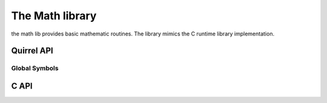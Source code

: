 .. _stdlib_stdmathlib:

================
The Math library
================

the math lib provides basic mathematic routines. The library mimics the
C runtime library implementation.

------------
Quirrel API
------------

+++++++++++++++
Global Symbols
+++++++++++++++

.. sq:function:: abs(x)

    returns the absolute value of `x` as an integer

.. sq:function:: acos(x)

    returns the arccosine of `x`

.. sq:function:: asin(x)

    returns the arcsine of `x`

.. sq:function:: atan(x)

    returns the arctangent of `x`

.. sq:function:: atan2(x,y)

    returns the arctangent of  `x/y`

.. sq:function:: ceil(x)

    returns a float value representing the smallest integer that is greater than or equal to `x`

.. sq:function:: cos(x)

    returns the cosine of `x`

.. sq:function:: exp(x)

    returns the exponential value of the float parameter `x`

.. sq:function:: fabs(x)

    returns the absolute value of `x` as a float

.. sq:function:: floor(x)

    returns a float value representing the largest integer that is less than or equal to `x`

.. sq:function:: log(x)

    returns the natural logarithm of `x`

.. sq:function:: log10(x)

    returns the logarithm base-10 of `x`

.. sq:function:: pow(x,y)

    returns `x` raised to the power of `y`

.. sq:function:: rand()

    returns a pseudorandom integer in the range 0 to `RAND_MAX`

.. sq:function:: sin(x)

    returns the sine of `x`

.. sq:function:: sqrt(x)

    returns the square root of `x`

.. sq:function:: srand(seed)

    sets the starting point for generating a series of pseudorandom integers

.. sq:function:: tan(x)

    returns the tangent of `x`

.. sq:function:: min(x, y, [z], [w], ...)

    returns minimal value of all arguments

.. sq:function:: max(x, y, [z], [w], ...)

    returns maximal value of all arguments

.. sq:function:: clamp(x, min_val, max_val)

    returns value limited by provided min-max range

.. sq:data:: RAND_MAX

    the maximum value that can be returned by the `rand()` function

.. sq:data:: PI

    The numeric constant pi (3.141592) is the ratio of the circumference of a circle to its diameter

------------
C API
------------

.. _sqstd_register_mathlib:

.. c:function:: SQRESULT sqstd_register_mathlib(HSQUIRRELVM v)

    :param HSQUIRRELVM v: the target VM
    :returns: an SQRESULT
    :remarks: The function aspects a table on top of the stack where to register the global library functions.

    initializes and register the math library in the given VM.

